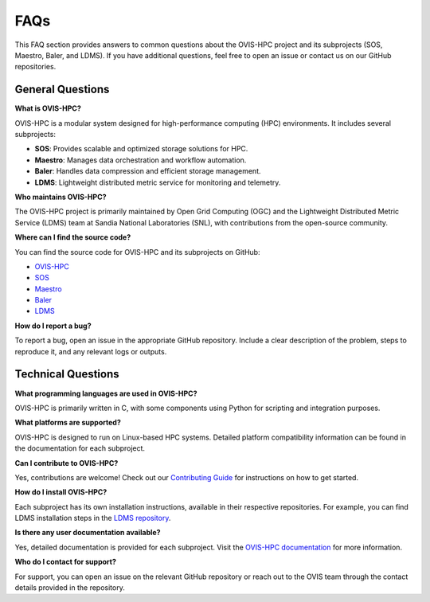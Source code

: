 .. _faq:

=====
FAQs
=====

This FAQ section provides answers to common questions about the OVIS-HPC project and its subprojects (SOS, Maestro, Baler, and LDMS). If you have additional questions, feel free to open an issue or contact us on our GitHub repositories.

.. _general-questions:

-------------------
General Questions
-------------------

**What is OVIS-HPC?**

OVIS-HPC is a modular system designed for high-performance computing (HPC) environments. It includes several subprojects:

- **SOS**: Provides scalable and optimized storage solutions for HPC.
- **Maestro**: Manages data orchestration and workflow automation.
- **Baler**: Handles data compression and efficient storage management.
- **LDMS**: Lightweight distributed metric service for monitoring and telemetry.

**Who maintains OVIS-HPC?**

The OVIS-HPC project is primarily maintained by Open Grid Computing (OGC) and the Lightweight Distributed Metric Service (LDMS) team at Sandia National Laboratories (SNL), with contributions from the open-source community.

**Where can I find the source code?**

You can find the source code for OVIS-HPC and its subprojects on GitHub:

- `OVIS-HPC <https://github.com/ovis-hpc>`_
- `SOS <https://github.com/ovis-hpc/sos>`_
- `Maestro <https://github.com/ovis-hpc/maestro>`_
- `Baler <https://github.com/ovis-hpc/baler>`_
- `LDMS <https://github.com/ovis-hpc/ldms>`_

**How do I report a bug?**

To report a bug, open an issue in the appropriate GitHub repository. Include a clear description of the problem, steps to reproduce it, and any relevant logs or outputs.

.. _technical-questions:

--------------------
Technical Questions
--------------------

**What programming languages are used in OVIS-HPC?**

OVIS-HPC is primarily written in C, with some components using Python for scripting and integration purposes.

**What platforms are supported?**

OVIS-HPC is designed to run on Linux-based HPC systems. Detailed platform compatibility information can be found in the documentation for each subproject.

**Can I contribute to OVIS-HPC?**

Yes, contributions are welcome! Check out our `Contributing Guide <https://github.com/ovis-hpc/docs/blob/main/contributing.rst>`_ for instructions on how to get started.

**How do I install OVIS-HPC?**

Each subproject has its own installation instructions, available in their respective repositories. For example, you can find LDMS installation steps in the `LDMS repository <https://github.com/ovis-hpc/ldms>`_.

**Is there any user documentation available?**

Yes, detailed documentation is provided for each subproject. Visit the `OVIS-HPC documentation <https://ovis-hpc.readthedocs.io>`_ for more information.

**Who do I contact for support?**

For support, you can open an issue on the relevant GitHub repository or reach out to the OVIS team through the contact details provided in the repository.
